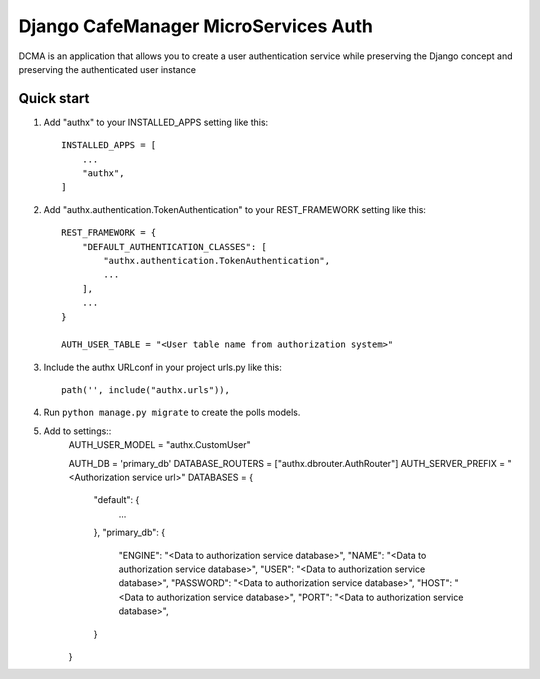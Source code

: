 =====
Django CafeManager MicroServices Auth 
=====

DCMA is an application that allows you to create a user authentication service while preserving 
the Django concept and preserving the authenticated user instance\

Quick start
-----------

1. Add "authx" to your INSTALLED_APPS setting like this::

    INSTALLED_APPS = [
        ...
        "authx",
    ]
    
2. Add "authx.authentication.TokenAuthentication" to your REST_FRAMEWORK setting like this::

    REST_FRAMEWORK = {
        "DEFAULT_AUTHENTICATION_CLASSES": [
            "authx.authentication.TokenAuthentication",
            ...
        ],
        ...
    }
    
    AUTH_USER_TABLE = "<User table name from authorization system>"

3. Include the authx URLconf in your project urls.py like this::

    path('', include("authx.urls")),

4. Run ``python manage.py migrate`` to create the polls models.

5. Add to settings::
        AUTH_USER_MODEL = "authx.CustomUser"
        
        AUTH_DB = 'primary_db'  
        DATABASE_ROUTERS = ["authx.dbrouter.AuthRouter"]
        AUTH_SERVER_PREFIX = "<Authorization service url>"
        DATABASES = {
            "default": {
                ...
            },
            "primary_db": {
                "ENGINE": "<Data to authorization service database>",
                "NAME": "<Data to authorization service database>",
                "USER": "<Data to authorization service database>",
                "PASSWORD": "<Data to authorization service database>",
                "HOST": "<Data to authorization service database>",
                "PORT": "<Data to authorization service database>",
            }
        }

